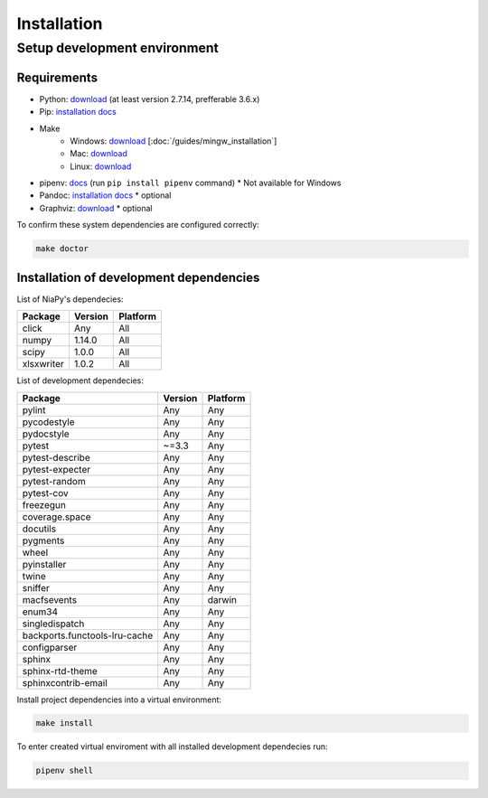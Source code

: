Installation
============

Setup development environment
-----------------------------

Requirements
~~~~~~~~~~~~

- Python: `download <https://www.python.org/downloads/>`_ (at least version 2.7.14, prefferable 3.6.x) 
- Pip: `installation docs <https://pip.pypa.io/en/stable/installing/>`_
- Make
    - Windows: `download <http://mingw.org/download/installer>`_ [:doc:`/guides/mingw_installation`] 
    - Mac: `download <http://developer.apple.com/xcode>`_
    - Linux: `download <http://www.gnu.org/software/make>`_
- pipenv: `docs <http://docs.pipenv.org>`_ (run ``pip install pipenv`` command) * Not available for Windows
- Pandoc: `installation docs <http://johnmacfarlane.net/pandoc/installing.html>`_ * optional
- Graphviz: `download <http://www.graphviz.org/Download.php>`_ * optional

To confirm these system dependencies are configured correctly:

.. code-block:: bash

    make doctor


Installation of development dependencies
~~~~~~~~~~~~~~~~~~~~~~~~~~~~~~~~~~~~~~~~

List of NiaPy's dependecies:

==========  =======  ======== 
Package     Version  Platform
==========  =======  ======== 
click       Any      All 
numpy       1.14.0   All 
scipy       1.0.0    All 
xlsxwriter  1.0.2    All 
==========  =======  ========

List of development dependecies:

=============================  =======  ======== 
Package                        Version  Platform
=============================  =======  ========
pylint                         Any      Any
pycodestyle                    Any      Any
pydocstyle                     Any      Any
pytest                         ~=3.3    Any
pytest-describe                Any      Any 
pytest-expecter                Any      Any
pytest-random                  Any      Any
pytest-cov                     Any      Any
freezegun                      Any      Any
coverage.space                 Any      Any
docutils                       Any      Any
pygments                       Any      Any
wheel                          Any      Any
pyinstaller                    Any      Any
twine                          Any      Any
sniffer                        Any      Any
macfsevents                    Any      darwin
enum34                         Any      Any
singledispatch                 Any      Any
backports.functools-lru-cache  Any      Any
configparser                   Any      Any
sphinx                         Any      Any
sphinx-rtd-theme               Any      Any
sphinxcontrib-email            Any      Any           
=============================  =======  ========

Install project dependencies into a virtual environment:

.. code-block:: bash

    make install

To enter created virtual enviroment with all installed development dependecies run: 

.. code-block:: bash

    pipenv shell